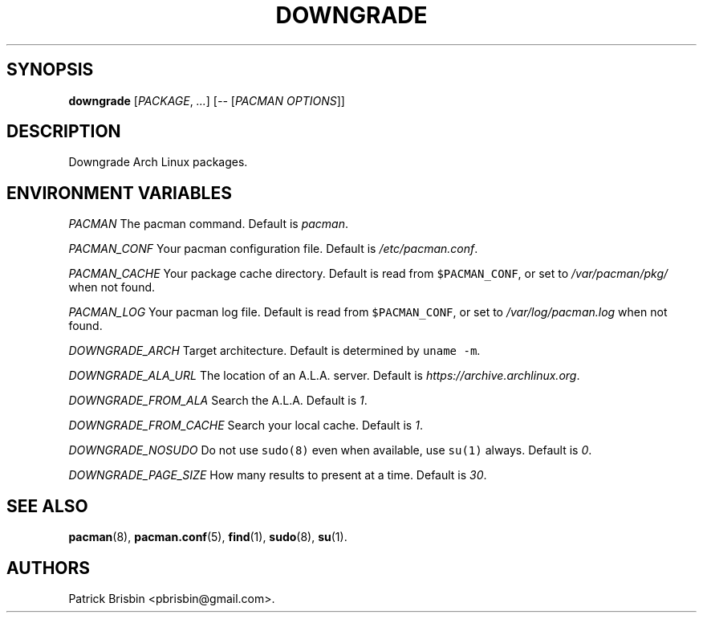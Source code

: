 .\" Automatically generated by Pandoc 1.19.2.1
.\"
.TH "DOWNGRADE" "8" "August 2017" "User Manuals" ""
.hy
.SH SYNOPSIS
.PP
\f[B]downgrade\f[] [\f[I]PACKAGE\f[], \f[I]...\f[]] [\f[I]\-\-\f[]
[\f[I]PACMAN OPTIONS\f[]]]
.SH DESCRIPTION
.PP
Downgrade Arch Linux packages.
.SH ENVIRONMENT VARIABLES
.PP
\f[I]PACMAN\f[] The pacman command.
Default is \f[I]pacman\f[].
.PP
\f[I]PACMAN_CONF\f[] Your pacman configuration file.
Default is \f[I]/etc/pacman.conf\f[].
.PP
\f[I]PACMAN_CACHE\f[] Your package cache directory.
Default is read from \f[C]$PACMAN_CONF\f[], or set to
\f[I]/var/pacman/pkg/\f[] when not found.
.PP
\f[I]PACMAN_LOG\f[] Your pacman log file.
Default is read from \f[C]$PACMAN_CONF\f[], or set to
\f[I]/var/log/pacman.log\f[] when not found.
.PP
\f[I]DOWNGRADE_ARCH\f[] Target architecture.
Default is determined by \f[C]uname\ \-m\f[].
.PP
\f[I]DOWNGRADE_ALA_URL\f[] The location of an A.L.A.
server.
Default is \f[I]https://archive.archlinux.org\f[].
.PP
\f[I]DOWNGRADE_FROM_ALA\f[] Search the A.L.A.
Default is \f[I]1\f[].
.PP
\f[I]DOWNGRADE_FROM_CACHE\f[] Search your local cache.
Default is \f[I]1\f[].
.PP
\f[I]DOWNGRADE_NOSUDO\f[] Do not use \f[C]sudo(8)\f[] even when
available, use \f[C]su(1)\f[] always.
Default is \f[I]0\f[].
.PP
\f[I]DOWNGRADE_PAGE_SIZE\f[] How many results to present at a time.
Default is \f[I]30\f[].
.SH SEE ALSO
.PP
\f[B]pacman\f[](8), \f[B]pacman.conf\f[](5), \f[B]find\f[](1),
\f[B]sudo\f[](8), \f[B]su\f[](1).
.SH AUTHORS
Patrick Brisbin <pbrisbin@gmail.com>.

